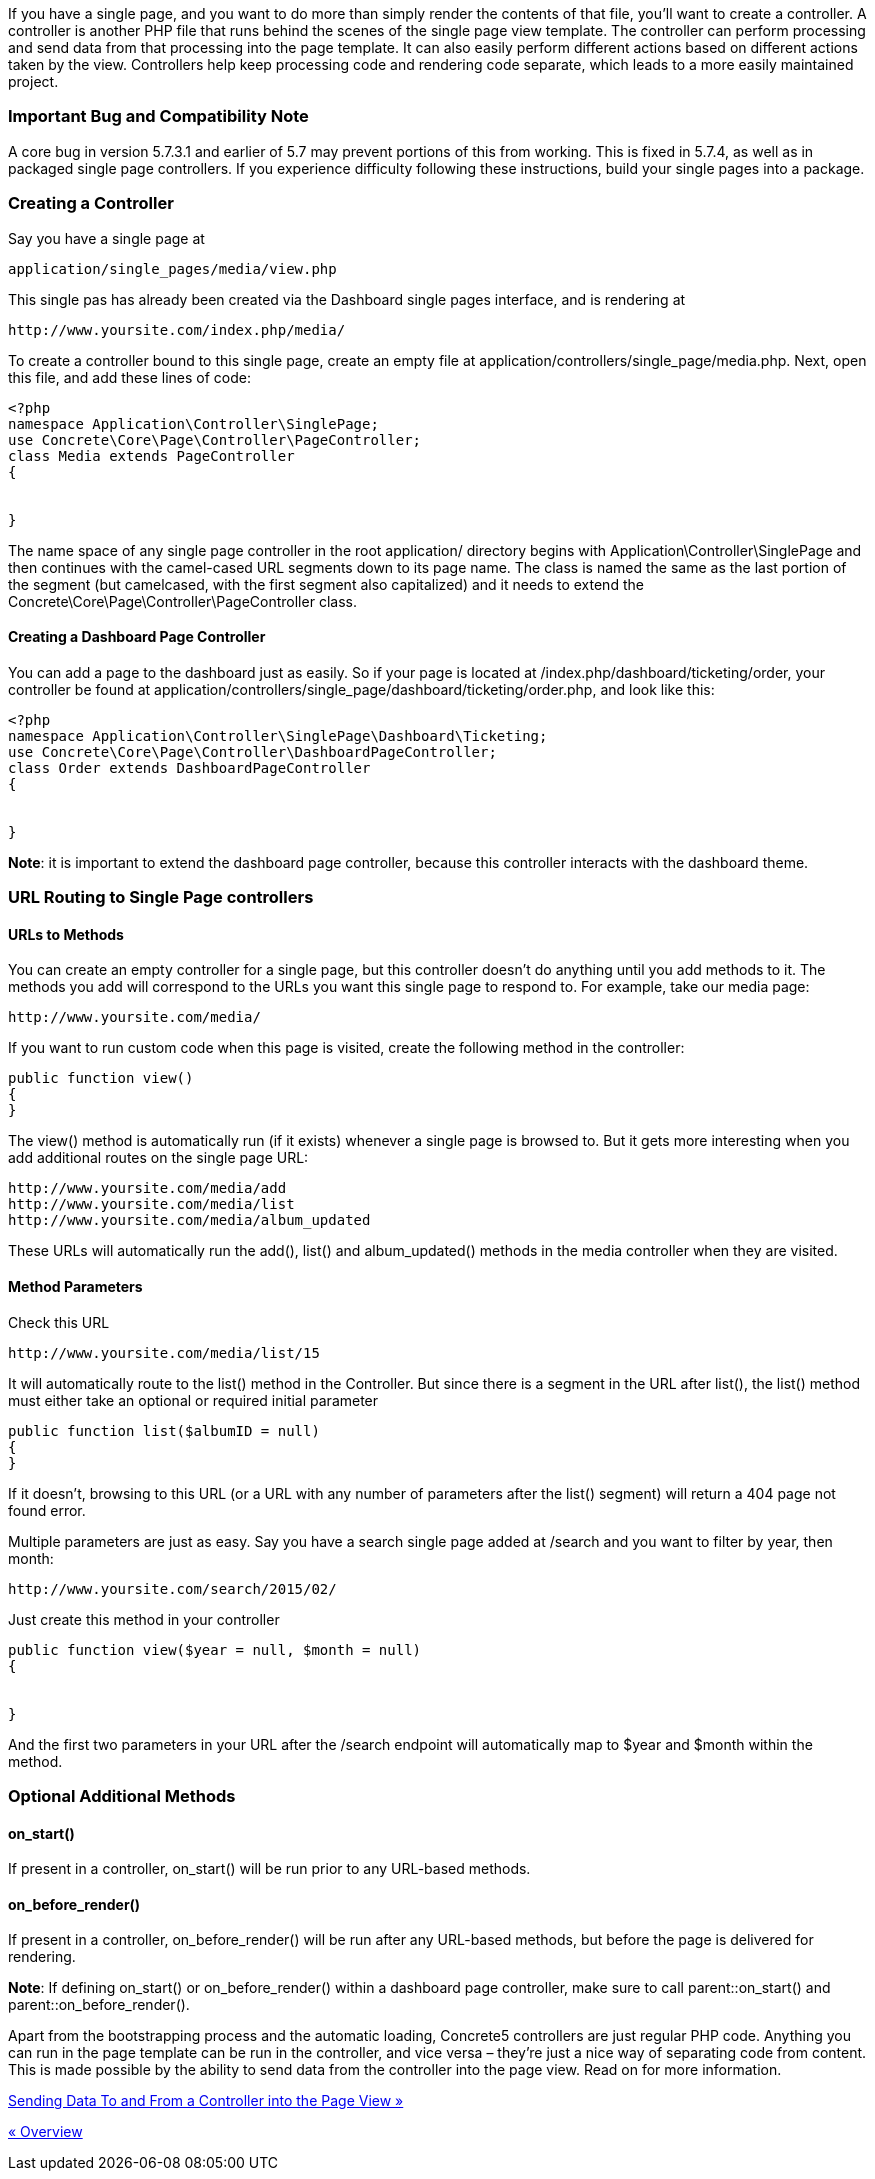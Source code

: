If you have a single page, and you want to do more than simply render the contents of that file, you'll want to create a controller. A controller is another PHP file that runs behind the scenes of the single page view template. The controller can perform processing and send data from that processing into the page template. It can also easily perform different actions based on different actions taken by the view. Controllers help keep processing code and rendering code separate, which leads to a more easily maintained project.

=== Important Bug and Compatibility Note

A core bug in version 5.7.3.1 and earlier of 5.7 may prevent portions of this from working. This is fixed in 5.7.4, as well as in packaged single page controllers. If you experience difficulty following these instructions, build your single pages into a package.

=== Creating a Controller

Say you have a single page at

[code,php]
----
application/single_pages/media/view.php
----

This single pas has already been created via the Dashboard single pages interface, and is rendering at

[code,php]
----
http://www.yoursite.com/index.php/media/
----

To create a controller bound to this single page, create an empty file at application/controllers/single_page/media.php. Next, open this file, and add these lines of code:

[code,php]
----
<?php
namespace Application\Controller\SinglePage;
use Concrete\Core\Page\Controller\PageController;
class Media extends PageController
{
 
 
}
----

The name space of any single page controller in the root application/ directory begins with Application\Controller\SinglePage and then continues with the camel-cased URL segments down to its page name. The class is named the same as the last portion of the segment (but camelcased, with the first segment also capitalized) and it needs to extend the Concrete\Core\Page\Controller\PageController class.

==== Creating a Dashboard Page Controller

You can add a page to the dashboard just as easily. So if your page is located at /index.php/dashboard/ticketing/order, your controller be found at application/controllers/single_page/dashboard/ticketing/order.php, and look like this:

[code,php]
----
<?php
namespace Application\Controller\SinglePage\Dashboard\Ticketing;
use Concrete\Core\Page\Controller\DashboardPageController;
class Order extends DashboardPageController
{
 
 
}
----

**Note**: it is important to extend the dashboard page controller, because this controller interacts with the dashboard theme.

=== URL Routing to Single Page controllers

==== URLs to Methods

You can create an empty controller for a single page, but this controller doesn't do anything until you add methods to it. The methods you add will correspond to the URLs you want this single page to respond to. For example, take our media page:

[code,php]
----
http://www.yoursite.com/media/
----

If you want to run custom code when this page is visited, create the following method in the controller:

[code,php]
----
public function view()
{
}
----

The view() method is automatically run (if it exists) whenever a single page is browsed to. But it gets more interesting when you add additional routes on the single page URL:

[code,php]
----
http://www.yoursite.com/media/add
http://www.yoursite.com/media/list
http://www.yoursite.com/media/album_updated
----

These URLs will automatically run the add(), list() and album_updated() methods in the media controller when they are visited.

==== Method Parameters

Check this URL

[code,php]
----
http://www.yoursite.com/media/list/15
----

It will automatically route to the list() method in the Controller. But since there is a segment in the URL after list(), the list() method must either take an optional or required initial parameter

[code,php]
----
public function list($albumID = null)
{
}
----

If it doesn't, browsing to this URL (or a URL with any number of parameters after the list() segment) will return a 404 page not found error.

Multiple parameters are just as easy. Say you have a search single page added at /search and you want to filter by year, then month:

[code,php]
----
http://www.yoursite.com/search/2015/02/
----

Just create this method in your controller

[code,php]
----
public function view($year = null, $month = null)
{
 
 
}
----

And the first two parameters in your URL after the /search endpoint will automatically map to $year and $month within the method.

=== Optional Additional Methods

==== on_start()

If present in a controller, on_start() will be run prior to any URL-based methods.

==== on_before_render()

If present in a controller, on_before_render() will be run after any URL-based methods, but before the page is delivered for rendering.

**Note**: If defining on_start() or on_before_render() within a dashboard page controller, make sure to call parent::on_start() and parent::on_before_render().

Apart from the bootstrapping process and the automatic loading, Concrete5 controllers are just regular PHP code. Anything you can run in the page template can be run in the controller, and vice versa – they're just a nice way of separating code from content. This is made possible by the ability to send data from the controller into the page view. Read on for more information.

link:/developers-book/working-with-pages/single-pages/sending-data-to-a-page-view/[Sending Data To and From a Controller into the Page View »]

link:/developers-book/working-with-pages/single-pages/overview/[« Overview]
